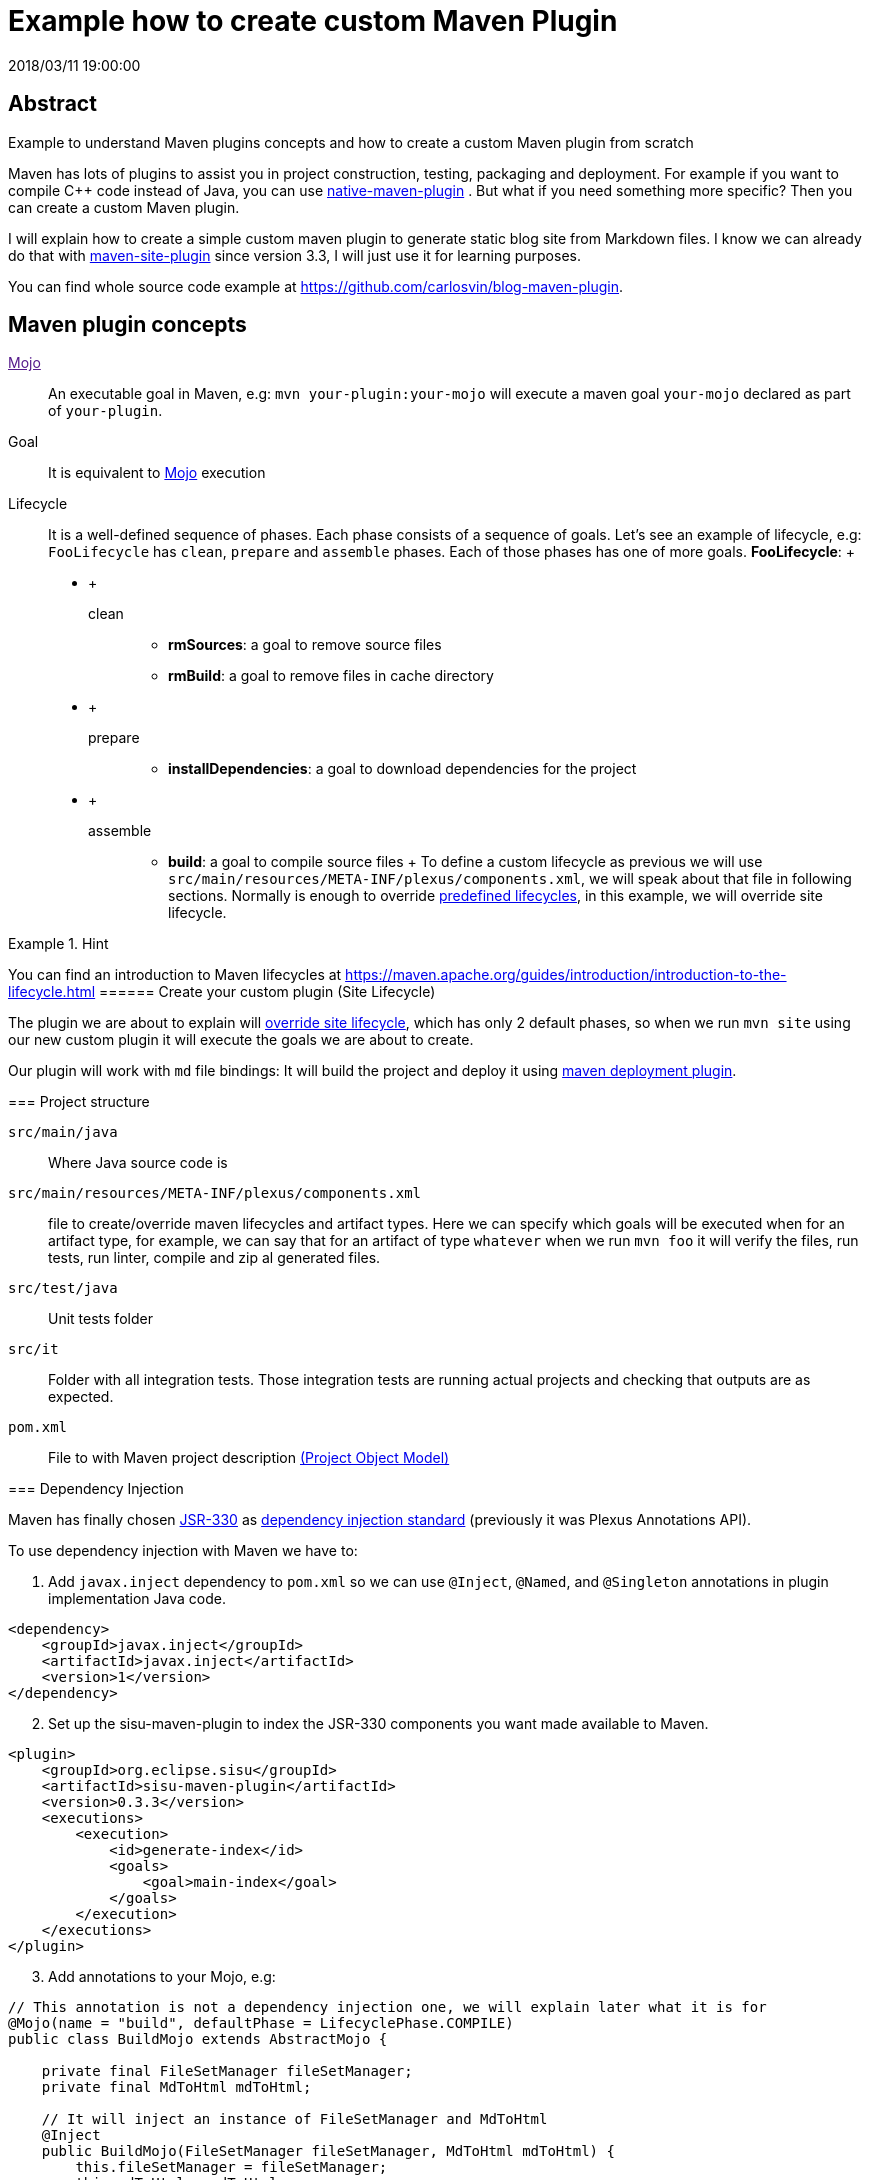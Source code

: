 = Example how to create custom Maven Plugin
2018/03/11 19:00:00
:keywords: Maven, Java, Build Systems, maven-site-plugin, Maven Plugins

:toc:

[abstract]
== Abstract
Example to understand Maven plugins concepts and how to create a custom Maven plugin from scratch

Maven has lots of plugins to assist you in project construction, testing, packaging and deployment. For example if you want to compile C++ code instead of Java, you can use https://www.mojohaus.org/maven-native/native-maven-plugin/[native-maven-plugin] . But what if you need something more specific? Then you can create a custom Maven plugin.

I will explain how to create a simple custom maven plugin to generate static blog site from Markdown files. I know we can already do that with https://maven.apache.org/plugins/maven-site-plugin/examples/creating-content.html[maven-site-plugin] since version 3.3, I will just use it for learning purposes.

You can find whole source code example at https://github.com/carlosvin/blog-maven-plugin.

== Maven plugin concepts

link:[Mojo]::
  An executable goal in Maven, e.g: `+mvn your-plugin:your-mojo+` will execute a maven goal `+your-mojo+` declared as part of `+your-plugin+`.
Goal::
  It is equivalent to https://maven.apache.org/plugin-developers/index.html[Mojo] execution
Lifecycle::
  It is a well-defined sequence of phases. Each phase consists of a sequence of goals. Let's see an example of lifecycle, e.g: `+FooLifecycle+` has `+clean+`, `+prepare+` and `+assemble+` phases. Each of those phases has one of more goals. *FooLifecycle*:
  +
  * {blank}
  +
  clean;;
    ** *rmSources*: a goal to remove source files
    ** *rmBuild*: a goal to remove files in cache directory
  * {blank}
  +
  prepare;;
    ** *installDependencies*: a goal to download dependencies for the project
  * {blank}
  +
  assemble;;
    ** *build*: a goal to compile source files
  +
  To define a custom lifecycle as previous we will use `+src/main/resources/META-INF/plexus/components.xml+`, we will speak about that file in following sections. Normally is enough to override https://maven.apache.org/ref/3.5.3/maven-core/lifecycles.html[predefined lifecycles], in this example, we will override site lifecycle.

[HINT]
.Hint
====
You can find an introduction to Maven lifecycles at https://maven.apache.org/guides/introduction/introduction-to-the-lifecycle.html
====== Create your custom plugin (Site Lifecycle)

The plugin we are about to explain will https://maven.apache.org/ref/3.5.3/maven-core/lifecycles.html#site_Lifecycle[override site lifecycle], which has only 2 default phases, so when we run `+mvn site+` using our new custom plugin it will execute the goals we are about to create.

Our plugin will work with `+md+` file bindings: It will build the project and deploy it using https://maven.apache.org/plugins/maven-deploy-plugin/[maven deployment plugin].

=== Project structure

`+src/main/java+`::
  Where Java source code is
`+src/main/resources/META-INF/plexus/components.xml+`::
  file to create/override maven lifecycles and artifact types. Here we can specify which goals will be executed when for an artifact type, for example, we can say that for an artifact of type `+whatever+` when we run `+mvn foo+` it will verify the files, run tests, run linter, compile and zip al generated files.
`+src/test/java+`::
  Unit tests folder
`+src/it+`::
  Folder with all integration tests. Those integration tests are running actual projects and checking that outputs are as expected.
`+pom.xml+`::
  File to with Maven project description https://maven.apache.org/guides/introduction/introduction-to-the-pom.html[(Project Object Model)]

=== Dependency Injection

Maven has finally chosen https://maven.apache.org/maven-jsr330.html[JSR-330] as https://javax-inject.github.io/javax-inject/[dependency injection standard] (previously it was Plexus Annotations API).

To use dependency injection with Maven we have to:

[arabic]
. Add `+javax.inject+` dependency to `+pom.xml+` so we can use `+@Inject+`, `+@Named+`, and `+@Singleton+` annotations in plugin implementation Java code.

[source,xml]
----
<dependency>
    <groupId>javax.inject</groupId>
    <artifactId>javax.inject</artifactId>
    <version>1</version>
</dependency>
----

[arabic, start=2]
. Set up the sisu-maven-plugin to index the JSR-330 components you want made available to Maven.

[source,xml]
----
<plugin>
    <groupId>org.eclipse.sisu</groupId>
    <artifactId>sisu-maven-plugin</artifactId>
    <version>0.3.3</version>
    <executions>
        <execution>
            <id>generate-index</id>
            <goals>
                <goal>main-index</goal>
            </goals>
        </execution>
    </executions>
</plugin>
----

[arabic, start=3]
. Add annotations to your Mojo, e.g:

[source,java]
----
// This annotation is not a dependency injection one, we will explain later what it is for
@Mojo(name = "build", defaultPhase = LifecyclePhase.COMPILE)
public class BuildMojo extends AbstractMojo {

    private final FileSetManager fileSetManager;
    private final MdToHtml mdToHtml;

    // It will inject an instance of FileSetManager and MdToHtml
    @Inject
    public BuildMojo(FileSetManager fileSetManager, MdToHtml mdToHtml) {
        this.fileSetManager = fileSetManager;
        this.mdToHtml = mdToHtml;
----

=== Write a custom link:[Mojo]

It is straightforward to implement a link:[Mojo] class, we have to:

==== 1. Implement Mojo interface

Your link:[Mojo] class has to implement `+org.apache.maven.plugin.Mojo+`, although it is more convenient to extend `+org.apache.maven.plugin.AbstractMojo+`, an abstract class to provide most of the infrastructure required to implement a Mojo except for execute method. That interface and class are described at link:[Mojo API].

[source,java]
----
public class BuildMojo extends AbstractMojo {
----

==== 2. Configure Mojo with Java 5 annotations

Annotate link:[Mojo] class with `+@Mojo+` and input parameters with `+@Parameter+`. Those annotations belong to another set of annotations to configure Mojos, https://maven.apache.org/plugin-tools/maven-plugin-plugin/examples/using-annotations.html[Plugin Tools Java5 Annotations].

[source,java]
----
/**
* Generate HTML files from Markdown files
*/
@Mojo(name = "build", defaultPhase = LifecyclePhase.COMPILE)
public class BuildMojo extends AbstractMojo {

    /**
    * Output directory path where HTML files are generated
    */
    @Parameter(defaultValue = "${project.reporting.outputDirectory}", property = "siteOutputDirectory", required = true)
    private File outputDirectory;

    /**
    * A specific <code>fileSet</code> rule to select files and directories.
    * Fileset spec: https://maven.apache.org/shared/file-management/fileset.html
    */
    @Parameter
    private FileSet inputFiles;
----

`+@Mojo+`::
  Configures Mojo name and default lifecycle phase. To execute the Mojo in example we will use `+mvn site:build+`: _site_ is the plugin name and _build_ is `+name+` parameter.
`+@Parameter+`::
  We use it to pass configuration parameters to Mojo. `+@Parameter+` annotation accepts extra arguments
  +
  * defaultValue: You can use properties placeholder or any String. If the parameter type is not a String, then Maven will try to cast it, e.g:
  +
[source,java]
----
// If intParameter is not set in pom file, then "2" will be converted to 2 and assigned to intParameter.        
@Parameter(defaultValue="2") 
Integer intParameter;
----
  +
  * property: It allows configuration of the Mojo parameter from the command line by referencing a system property that the user sets via the -D option.
  +
[source,bash]
----
# To assign "/var/www/html" value to  outputDirectory:

mvn site:build -DsiteOutputDirectory=/var/www/html
----

[HINT]
.Hint
====
More info in https://maven.apache.org/guides/plugin/guide-java-plugin-development.html#Parameters[Maven Plugin development guide in Parametera section].
======== 3. Implement _execute_ method

As I have explained before at link:#implement-mojo-interface[1. Implement Mojo interface], our link:[Mojo] class extends `+org.apache.maven.plugin.AbstractMojo+` which has one unimplemented method from `+org.apache.maven.plugin.Mojo+` interface. In that method we are going to implement the Maven goal logic.

link:[Mojo] class instance is called from link:[Maven] execution lifecycle by invoking `+execute()+` method. Before calling `+execute()+`, Maven has performed some other tasks related with the Mojo:

[arabic]
. Maven instantiates Mojo and injects dependencies (link:#dependency-injection[Dependency Injection]).

[source,java]
----
Mojo mojo = new BuildMojo(fileSetManager, mdToHtml);
----

[arabic, start=2]
. Maven configures the Mojo by assigning values to parameters.
. Maven calls execute method: `+mojo.execute();+`.

I will simplify `+execute+` method implementation, the https://github.com/carlosvin/blog-maven-plugin[sample project in github] is more complicated and not good for learning.

[source,java]
----
// If there is any error during execution, it should throw MojoExecutionException
public void execute() throws MojoExecutionException {
    if (inputFiles == null) {
        setDefaultInput();
    }
    inputDirPath = Paths.get(inputFiles.getDirectory());

    // A way to get all selected files from FileSet
    // https://maven.apache.org/shared/file-management/fileset.html
    String[] includedFiles = fileSetManager.getIncludedFiles(inputFiles);

    outputDirPath = outputDirectory.toPath();
    if (includedFiles == null || includedFiles.length == 0) {
        // AbstractMojo supplies logger functionality
        getLog().warn("SKIP: There are no input files. " + getInputFilesToString());
    } else {
        // If output directory doesn't exist, it will be created
        if (!outputDirectory.exists()) {
            outputDirectory.mkdirs();
        }
        try {
            for (String f : includedFiles) {
                // it converts each file Markdown to HTML 
                convertToHtml(Paths.get(f), outputDirectory);
            }
        } catch (InterruptedException e) {
            // Convert thrown exception to MojoExecutionException
            throw new MojoExecutionException(e.getLocalizedMessage(), e);
        }
    }
}
----

== Unit tests

In the example we use link:[JUnit 4], but you can use any other testing framework.

Firtsly, you have to add the unit test library dependency to `+pom.xml+`.

[source,xml]
----
<dependency>
    <groupId>junit</groupId>
    <artifactId>junit</artifactId>
    <version>4.11</version>
    <scope>test</scope>
</dependency>
----

Then you just have to write your unit tests under `+src/test/java+` folder, for example: https://github.com/carlosvin/blog-maven-plugin/blob/master/src/test/java/com/maven/plugins/blog/PathsTest.java[src/test/java/com/maven/plugins/blog/PathsTest.java].

To run the unit tests you just need to execute `+mvn test+`.

== Integration tests

The 2 most popular ways to perform integration tests on custom maven plugins are using link:[maven-failsafe-plugin] or link:[maven-invoker-plugin].

I've chosen link:[maven-invoker-plugin] because for me it is more straightforward. There is https://stackoverflow.com/questions/40010745/maven-invoker-plugin-vs-maven-failsafe-plugin-which-to-use-for-integration-test[an answer at stackoverflow where they explain thoroughly the differences between them]

=== How does Invoker Plugin work?

We create projects to use our custom plugin under `+src/it+` folder, so our plugin will be applied to test projects. After that, a validation script will be executed so we can check if our plugin outputs are as expected. For example, if our plugin is supposed to generate a file named `+foo.file+`, verification plugin will check if that file exists, if it doesn't, integration test will fail.

=== Configure Invoker Plugin

[source,xml]
----
<plugin>
    <artifactId>maven-invoker-plugin</artifactId>
    <version>3.0.1</version>
    <configuration>
        <postBuildHookScript>verify</postBuildHookScript>
        <showVersion>true</showVersion>
        <streamLogs>true</streamLogs>
        <noLog>false</noLog>
        <showErrors>true</showErrors>
    </configuration>
    <executions>
        <execution>
            <id>integration-test</id>
            <goals>
                <goal>install</goal>
                <goal>run</goal>
            </goals>
        </execution>
    </executions>
</plugin>
----

In *executions* section we execute following goals:

[arabic]
. `+invoker:install+` will be executed during the phase pre-integration-test and will install the main project artifact into target/local-repo.
. `+invoker:run+` will be executed during the integration-test phase and it will execute all defined integration tests under `+src/it+` folder.

In *configuration* section:

`+<postBuildHookScript>verify</postBuildHookScript>+` configures invoker plugin to execute validation script after integration test project execution. This script may be written with either BeanShell or Groovy (verify.groovy or verify.bsh).

We have used other properties to show errors, show maven log and save it to a file.

You can check all `+invoker:run+` configuration properties at https://maven.apache.org/plugins/maven-invoker-plugin/run-mojo.html.

=== Create an Integration Test Project

It is a project we use to execute custom plugin goals, so we can validate if it produces the expected output.

There are 3 important files that matche with link:[AAA] phases ("Arrange-Act-Assert"):

* https://github.com/carlosvin/blog-maven-plugin/blob/master/src/it/md-html/pom.xml[src/it/md-html/pom.xml [Arrange]] which has the project using our custom plugin.
* https://github.com/carlosvin/blog-maven-plugin/blob/master/src/it/md-html/invoker.properties[src/it/md-html/invoker.properties [Act]] will define how test project will be executed.
* https://github.com/carlosvin/blog-maven-plugin/blob/master/src/it/md-html/verify.groovy[src/it/md-html/verify.groovy [Assert]] is the script to check that plugin execution generated expected results.

==== pom.xml (Arrange)

[source,xml]
----
<?xml version="1.0" encoding="UTF-8"?>
<project xmlns="http://maven.apache.org/POM/4.0.0" xmlns:xsi="http://www.w3.org/2001/XMLSchema-instance"
xsi:schemaLocation="http://maven.apache.org/POM/4.0.0 http://maven.apache.org/xsd/maven-4.0.0.xsd">
    <modelVersion>4.0.0</modelVersion>

    <groupId>com.maven.plugins.it</groupId>
    <artifactId>simple-it</artifactId>
    <version>1.0-SNAPSHOT</version>

    <build>
        <plugins>
            <plugin>
                <groupId>@project.groupId@</groupId>
                <artifactId>@project.artifactId@</artifactId>
                <version>@project.version@</version>
            </plugin>
        </plugins>
    </build>
</project>
----

It is a very simple pom file where we use placeholders to reference to our plugin under test. When invoker plugin executes following pom file, firstly will replace those placeholders to reference to the latest version sof our custom plugin which was recently installed in the local repository:

[source,xml]
----
<plugin>
    <groupId>com.maven.plugins</groupId>
    <artifactId>blog</artifactId>
    <version>0.0.1-SNAPSHOT</version>
</plugin>
----

In that way invoker plugin ensures it is testing the latest version of current project.

==== invoker.properties (Act)

[source,properties]
----
invoker.goals = blog:build
invoker.name = Test build MD
----

It will execute `+mvn blog:build+`, a goal defined in our custom plugin under example or what is the same, it will execute link:[BuildMojo] described in section "link:#write-a-custom-mojo[Write a custom Mojo]".

==== verify.groovy (Assert)

Verification script, it is checking if `+target/site/README.html+` file was generated by the plugin.

[source,groovy]
----
File generated = new File( basedir, "target/site/README.html" );

assert generated.isFile()
----

_Maven::
  https://maven.apache.org
_Mojo::
  https://maven.apache.org/plugin-developers/index.html

_BuildMojo::
  https://github.com/carlosvin/blog-maven-plugin/blob/master/src/main/java/com/maven/plugins/blog/BuildMojo.java
_AAA::
  http://wiki.c2.com/?ArrangeActAssert
